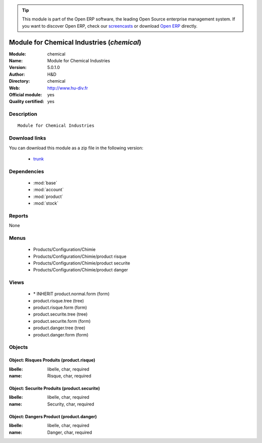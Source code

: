 
.. module:: chemical
    :synopsis: Module for Chemical Industries (Official, Quality Certified)
    :noindex:
.. 

.. raw:: html

      <br />
    <link rel="stylesheet" href="../_static/hide_objects_in_sidebar.css" type="text/css" />

.. tip:: This module is part of the Open ERP software, the leading Open Source 
  enterprise management system. If you want to discover Open ERP, check our 
  `screencasts <href="http://openerp.tv>`_ or download 
  `Open ERP <href="http://openerp.com>`_ directly.

.. raw:: html

    <div class="js-kit-rating" title="" permalink="" standalone="yes" path="/chemical"></div>
    <script src="http://js-kit.com/ratings.js"></script>

Module for Chemical Industries (*chemical*)
===========================================
:Module: chemical
:Name: Module for Chemical Industries
:Version: 5.0.1.0
:Author: H&D
:Directory: chemical
:Web: http://www.hu-div.fr
:Official module: yes
:Quality certified: yes

Description
-----------

::

  Module for Chemical Industries

Download links
--------------

You can download this module as a zip file in the following version:

  * `trunk </download/modules/trunk/chemical.zip>`_


Dependencies
------------

 * :mod:`base`
 * :mod:`account`
 * :mod:`product`
 * :mod:`stock`

Reports
-------

None


Menus
-------

 * Products/Configuration/Chimie
 * Products/Configuration/Chimie/product risque
 * Products/Configuration/Chimie/product securite
 * Products/Configuration/Chimie/product danger

Views
-----

 * \* INHERIT product.normal.form (form)
 * product.risque.tree (tree)
 * product.risque.form (form)
 * product.securite.tree (tree)
 * product.securite.form (form)
 * product.danger.tree (tree)
 * product.danger.form (form)


Objects
-------

Object: Risques Produits (product.risque)
#########################################



:libelle: libelle, char, required





:name: Risque, char, required




Object: Securite Produits (product.securite)
############################################



:libelle: libelle, char, required





:name: Security, char, required




Object: Dangers Product (product.danger)
########################################



:libelle: libelle, char, required





:name: Danger, char, required


